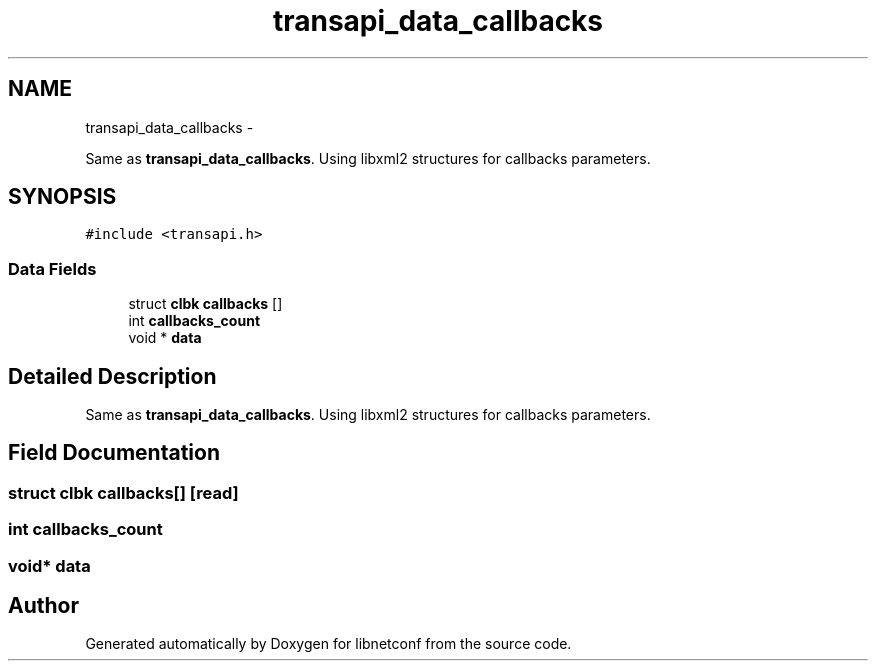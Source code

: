 .TH "transapi_data_callbacks" 3 "8 Dec 2015" "Version 0.10.0-0" "libnetconf" \" -*- nroff -*-
.ad l
.nh
.SH NAME
transapi_data_callbacks \- 
.PP
Same as \fBtransapi_data_callbacks\fP. Using libxml2 structures for callbacks parameters.  

.SH SYNOPSIS
.br
.PP
.PP
\fC#include <transapi.h>\fP
.SS "Data Fields"

.in +1c
.ti -1c
.RI "struct \fBclbk\fP \fBcallbacks\fP []"
.br
.ti -1c
.RI "int \fBcallbacks_count\fP"
.br
.ti -1c
.RI "void * \fBdata\fP"
.br
.in -1c
.SH "Detailed Description"
.PP 
Same as \fBtransapi_data_callbacks\fP. Using libxml2 structures for callbacks parameters. 
.SH "Field Documentation"
.PP 
.SS "struct \fBclbk\fP \fBcallbacks\fP[]\fC [read]\fP"
.SS "int \fBcallbacks_count\fP"
.SS "void* \fBdata\fP"

.SH "Author"
.PP 
Generated automatically by Doxygen for libnetconf from the source code.
